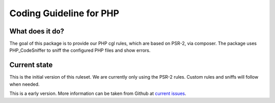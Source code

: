 Coding Guideline for PHP
========================

What does it do?
----------------

The goal of this package is to provide our PHP cgl rules, which are based on PSR-2, via composer.
The package uses PHP_CodeSniffer to sniff the configured PHP files and show errors.

Current state
-------------

This is the initial version of this ruleset. We are currently only using the PSR-2 rules.
Custom rules and sniffs will follow when needed.

This is a early version. More information can be taken from Github at
`current issues`_.

.. _current issues: https://github.com/Codappix/CGL-PHP/issues
